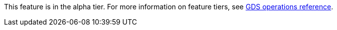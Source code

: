 [.alpha-symbol]
[.tier-note]
This feature is in the alpha tier.
For more information on feature tiers, see https://neo4j.com/docs/graph-data-science/current/operations-reference/appendix-a/[GDS operations reference].
